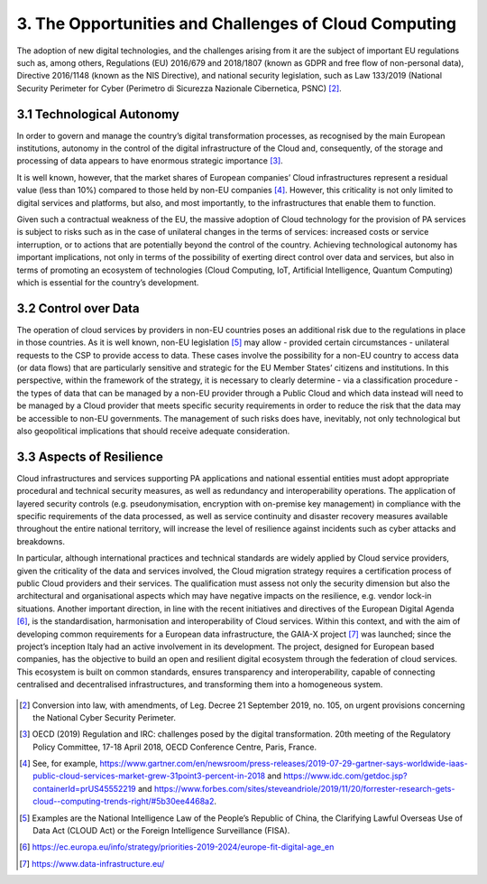 ================================================================================
3. The Opportunities and Challenges of Cloud Computing
================================================================================

The adoption of new digital technologies, and the challenges arising
from it are the subject of important EU regulations such as, among
others, Regulations (EU) 2016/679 and 2018/1807 (known as GDPR and free
flow of non-personal data), Directive 2016/1148 (known as the NIS
Directive), and national security legislation, such as Law 133/2019
(National Security Perimeter for Cyber (Perimetro di Sicurezza Nazionale
Cibernetica, PSNC) [2]_.

3.1 Technological Autonomy
================================================================================

In order to govern and manage the country’s digital transformation
processes, as recognised by the main European institutions, autonomy in
the control of the digital infrastructure of the Cloud and,
consequently, of the storage and processing of data appears to have
enormous strategic importance [3]_.

It is well known, however, that the market shares of European companies’
Cloud infrastructures represent a residual value (less than 10%)
compared to those held by non-EU companies [4]_. However, this
criticality is not only limited to digital services and platforms, but
also, and most importantly, to the infrastructures that enable them to
function.

Given such a contractual weakness of the EU, the massive adoption of
Cloud technology for the provision of PA services is subject to risks
such as in the case of unilateral changes in the terms of services:
increased costs or service interruption, or to actions that are
potentially beyond the control of the country. Achieving technological
autonomy has important implications, not only in terms of the
possibility of exerting direct control over data and services, but also
in terms of promoting an ecosystem of technologies (Cloud Computing,
IoT, Artificial Intelligence, Quantum Computing) which is essential for
the country’s development.

3.2 Control over Data
================================================================================

The operation of cloud services by providers in non-EU countries poses
an additional risk due to the regulations in place in those countries.
As it is well known, non-EU legislation [5]_ may allow - provided
certain circumstances - unilateral requests to the CSP to provide access
to data. These cases involve the possibility for a non-EU country to
access data (or data flows) that are particularly sensitive and
strategic for the EU Member States’ citizens and institutions. In this
perspective, within the framework of the strategy, it is necessary to
clearly determine - via a classification procedure - the types of data
that can be managed by a non-EU provider through a Public Cloud and
which data instead will need to be managed by a Cloud provider that
meets specific security requirements in order to reduce the risk that
the data may be accessible to non-EU governments. The management of such
risks does have, inevitably, not only technological but also
geopolitical implications that should receive adequate consideration.

3.3 Aspects of Resilience
================================================================================

Cloud infrastructures and services supporting PA applications and
national essential entities must adopt appropriate procedural and
technical security measures, as well as redundancy and interoperability
operations. The application of layered security controls (e.g.
pseudonymisation, encryption with on-premise key management) in
compliance with the specific requirements of the data processed, as well
as service continuity and disaster recovery measures available
throughout the entire national territory, will increase the level of
resilience against incidents such as cyber attacks and breakdowns.

In particular, although international practices and technical standards
are widely applied by Cloud service providers, given the criticality of
the data and services involved, the Cloud migration strategy requires a
certification process of public Cloud providers and their services. The
qualification must assess not only the security dimension but also the
architectural and organisational aspects which may have negative impacts
on the resilience, e.g. vendor lock-in situations. Another important
direction, in line with the recent initiatives and directives of the
European Digital Agenda [6]_, is the standardisation, harmonisation and
interoperability of Cloud services. Within this context, and with the
aim of developing common requirements for a European data
infrastructure, the GAIA-X project [7]_ was launched; since the
project’s inception Italy had an active involvement in its development.
The project, designed for European based companies, has the objective to
build an open and resilient digital ecosystem through the federation of
cloud services. This ecosystem is built on common standards, ensures
transparency and interoperability, capable of connecting centralised and
decentralised infrastructures, and transforming them into a homogeneous
system.

.. figure:: images/3.jpg
    :alt: Figure showing Cloud Computing challenges.

.. [2]
   Conversion into law, with amendments, of Leg. Decree 21 September
   2019, no. 105, on urgent provisions concerning the National Cyber
   Security Perimeter.

.. [3]
   OECD (2019) Regulation and IRC: challenges posed by the digital
   transformation. 20th meeting of the Regulatory Policy Committee,
   17-18 April 2018, OECD Conference Centre, Paris, France.

.. [4]
   See, for example,
   https://www.gartner.com/en/newsroom/press-releases/2019-07-29-gartner-says-worldwide-iaas-public-cloud-services-market-grew-31point3-percent-in-2018
   and https://www.idc.com/getdoc.jsp?containerId=prUS45552219 and
   https://www.forbes.com/sites/steveandriole/2019/11/20/forrester-research-gets-cloud--computing-trends-right/#5b30ee4468a2.

.. [5]
   Examples are the National Intelligence Law of the People’s Republic
   of China, the Clarifying Lawful Overseas Use of Data Act (CLOUD Act)
   or the Foreign Intelligence Surveillance (FISA).

.. [6]
   https://ec.europa.eu/info/strategy/priorities-2019-2024/europe-fit-digital-age_en

.. [7]
   https://www.data-infrastructure.eu/
